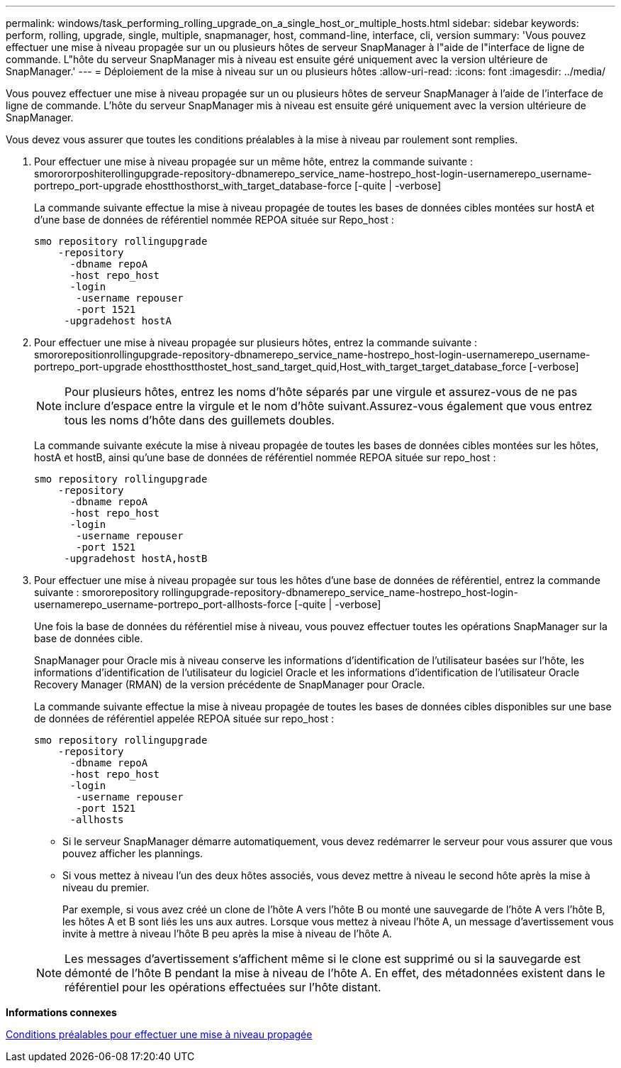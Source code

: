 ---
permalink: windows/task_performing_rolling_upgrade_on_a_single_host_or_multiple_hosts.html 
sidebar: sidebar 
keywords: perform, rolling, upgrade, single, multiple, snapmanager, host, command-line, interface, cli, version 
summary: 'Vous pouvez effectuer une mise à niveau propagée sur un ou plusieurs hôtes de serveur SnapManager à l"aide de l"interface de ligne de commande. L"hôte du serveur SnapManager mis à niveau est ensuite géré uniquement avec la version ultérieure de SnapManager.' 
---
= Déploiement de la mise à niveau sur un ou plusieurs hôtes
:allow-uri-read: 
:icons: font
:imagesdir: ../media/


[role="lead"]
Vous pouvez effectuer une mise à niveau propagée sur un ou plusieurs hôtes de serveur SnapManager à l'aide de l'interface de ligne de commande. L'hôte du serveur SnapManager mis à niveau est ensuite géré uniquement avec la version ultérieure de SnapManager.

Vous devez vous assurer que toutes les conditions préalables à la mise à niveau par roulement sont remplies.

. Pour effectuer une mise à niveau propagée sur un même hôte, entrez la commande suivante : smorororposhiterollingupgrade-repository-dbnamerepo_service_name-hostrepo_host-login-usernamerepo_username-portrepo_port-upgrade ehostthosthorst_with_target_database-force [-quite | -verbose]
+
La commande suivante effectue la mise à niveau propagée de toutes les bases de données cibles montées sur hostA et d'une base de données de référentiel nommée REPOA située sur Repo_host :

+
[listing]
----

smo repository rollingupgrade
    -repository
      -dbname repoA
      -host repo_host
      -login
       -username repouser
       -port 1521
     -upgradehost hostA
----
. Pour effectuer une mise à niveau propagée sur plusieurs hôtes, entrez la commande suivante : smororepositionrollingupgrade-repository-dbnamerepo_service_name-hostrepo_host-login-usernamerepo_username-portrepo_port-upgrade ehostthostthostet_host_sand_target_quid,Host_with_target_target_database_force [-verbose]
+

NOTE: Pour plusieurs hôtes, entrez les noms d'hôte séparés par une virgule et assurez-vous de ne pas inclure d'espace entre la virgule et le nom d'hôte suivant.Assurez-vous également que vous entrez tous les noms d'hôte dans des guillemets doubles.

+
La commande suivante exécute la mise à niveau propagée de toutes les bases de données cibles montées sur les hôtes, hostA et hostB, ainsi qu'une base de données de référentiel nommée REPOA située sur repo_host :

+
[listing]
----

smo repository rollingupgrade
    -repository
      -dbname repoA
      -host repo_host
      -login
       -username repouser
       -port 1521
     -upgradehost hostA,hostB
----
. Pour effectuer une mise à niveau propagée sur tous les hôtes d'une base de données de référentiel, entrez la commande suivante : smororepository rollingupgrade-repository-dbnamerepo_service_name-hostrepo_host-login-usernamerepo_username-portrepo_port-allhosts-force [-quite | -verbose]
+
Une fois la base de données du référentiel mise à niveau, vous pouvez effectuer toutes les opérations SnapManager sur la base de données cible.

+
SnapManager pour Oracle mis à niveau conserve les informations d'identification de l'utilisateur basées sur l'hôte, les informations d'identification de l'utilisateur du logiciel Oracle et les informations d'identification de l'utilisateur Oracle Recovery Manager (RMAN) de la version précédente de SnapManager pour Oracle.

+
La commande suivante effectue la mise à niveau propagée de toutes les bases de données cibles disponibles sur une base de données de référentiel appelée REPOA située sur repo_host :

+
[listing]
----

smo repository rollingupgrade
    -repository
      -dbname repoA
      -host repo_host
      -login
       -username repouser
       -port 1521
      -allhosts
----
+
** Si le serveur SnapManager démarre automatiquement, vous devez redémarrer le serveur pour vous assurer que vous pouvez afficher les plannings.
** Si vous mettez à niveau l'un des deux hôtes associés, vous devez mettre à niveau le second hôte après la mise à niveau du premier.
+
Par exemple, si vous avez créé un clone de l'hôte A vers l'hôte B ou monté une sauvegarde de l'hôte A vers l'hôte B, les hôtes A et B sont liés les uns aux autres. Lorsque vous mettez à niveau l'hôte A, un message d'avertissement vous invite à mettre à niveau l'hôte B peu après la mise à niveau de l'hôte A.

+

NOTE: Les messages d'avertissement s'affichent même si le clone est supprimé ou si la sauvegarde est démonté de l'hôte B pendant la mise à niveau de l'hôte A. En effet, des métadonnées existent dans le référentiel pour les opérations effectuées sur l'hôte distant.





*Informations connexes*

xref:concept_prerequisites_for_performing_rolling_upgrade.adoc[Conditions préalables pour effectuer une mise à niveau propagée]
